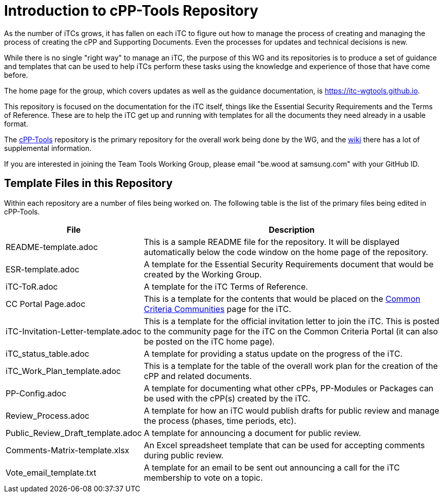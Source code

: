= Introduction to cPP-Tools Repository

As the number of iTCs grows, it has fallen on each iTC to figure out how to manage the process of creating and managing the process of creating the cPP and Supporting Documents. Even the processes for updates and technical decisions is new.

While there is no single "right way" to manage an iTC, the purpose of this WG and its repositories is to produce a set of guidance and templates that can be used to help iTCs perform these tasks using the knowledge and experience of those that have come before. 

The home page for the group, which covers updates as well as the guidance documentation, is https://itc-wgtools.github.io. 

This repository is focused on the documentation for the iTC itself, things like the Essential Security Requirements and the Terms of Reference. These are to help the iTC get up and running with templates for all the documents they need already in a usable format.

The https://github.com/itc-wgtools/cPP-Tools[cPP-Tools] repository is the primary repository for the overall work being done by the WG, and the https://github.com/itc-wgtools/cPP-Tools/wiki[wiki] there has a lot of supplemental information.

If you are interested in joining the Team Tools Working Group, please email "be.wood at samsung.com" with your GitHub ID.

== Template Files in this Repository
Within each repository are a number of files being worked on. The following table is the list of the primary files being edited in cPP-Tools. 

[cols=".^1,.^3",options="header"]
|===
|File
|Description

|README-template.adoc
|This is a sample README file for the repository. It will be displayed automatically below the code window on the home page of the repository.

|ESR-template.adoc
|A template for the Essential Security Requirements document that would be created by the Working Group.

|iTC-ToR.adoc
|A template for the iTC Terms of Reference.

|CC Portal Page.adoc
|This is a template for the contents that would be placed on the https://www.commoncriteriaportal.org/communities/index.cfm[Common Criteria Communities] page for the iTC.

|iTC-Invitation-Letter-template.adoc
|This is a template for the official invitation letter to join the iTC. This is posted to the community page for the iTC on the Common Criteria Portal (it can also be posted on the iTC home page).

|iTC_status_table.adoc
|A template for providing a status update on the progress of the iTC. 

|iTC_Work_Plan_template.adoc
|This is a template for the table of the overall work plan for the creation of the cPP and related documents.

|PP-Config.adoc
|A template for documenting what other cPPs, PP-Modules or Packages can be used with the cPP(s) created by the iTC.

|Review_Process.adoc
|A template for how an iTC would publish drafts for public review and manage the process (phases, time periods, etc).

|Public_Review_Draft_template.adoc
|A template for announcing a document for public review.

|Comments-Matrix-template.xlsx
|An Excel spreadsheet template that can be used for accepting comments during public review.

|Vote_email_template.txt
|A template for an email to be sent out announcing a call for the iTC membership to vote on a topic.

|===